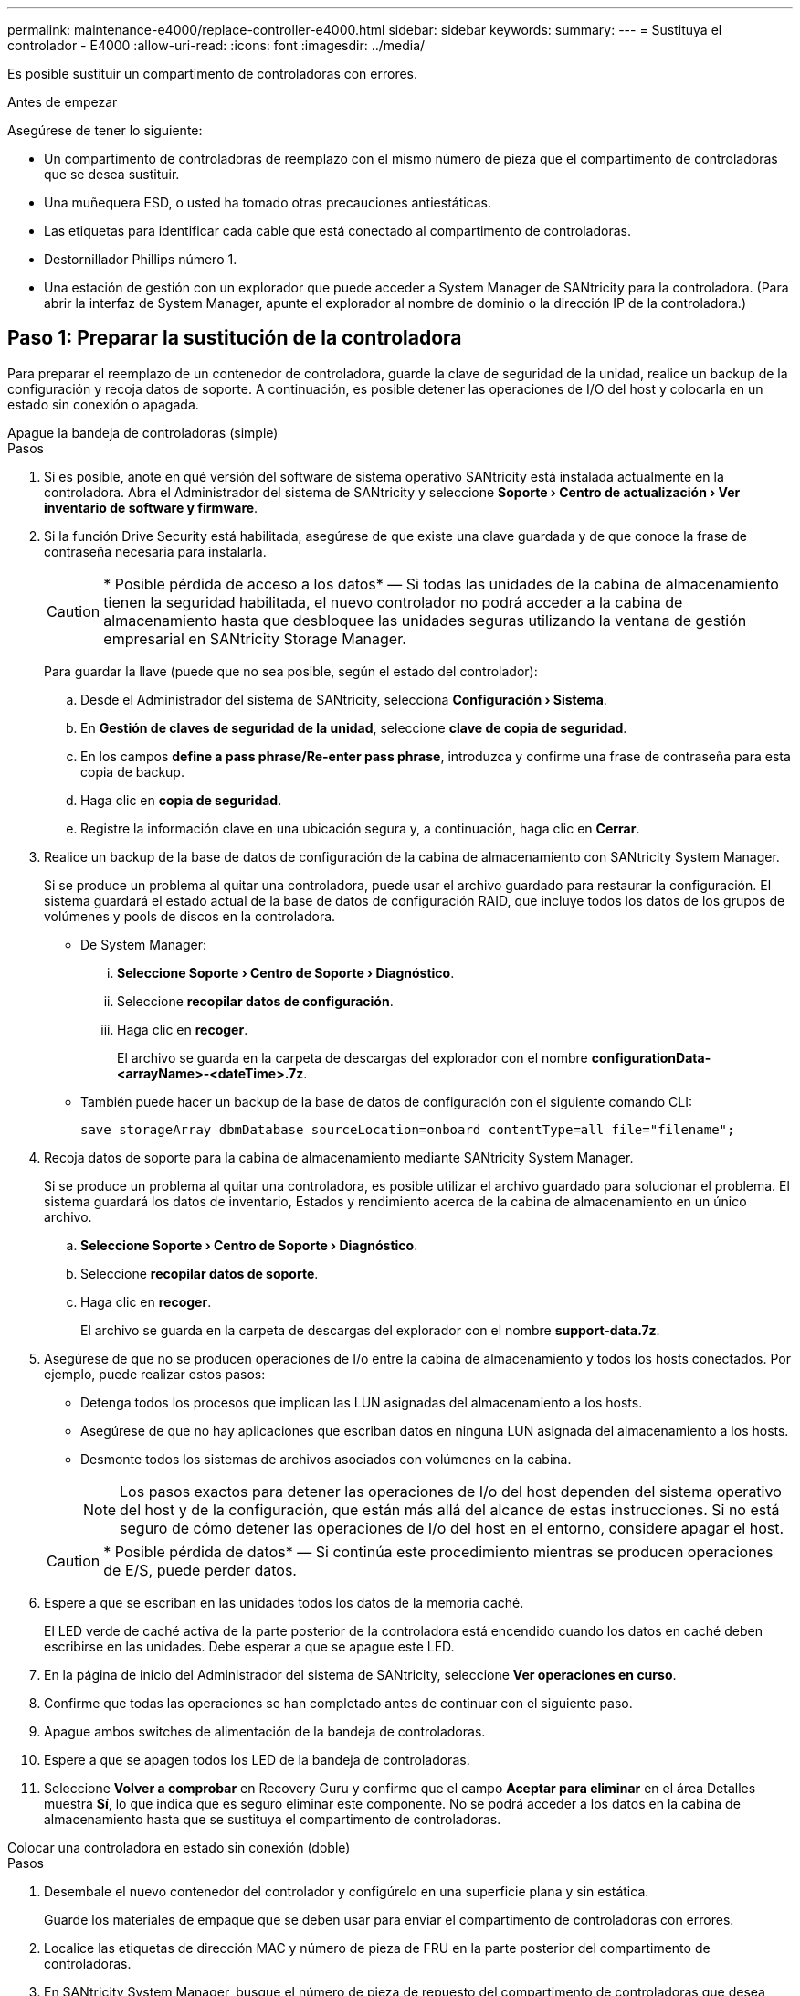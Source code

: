 ---
permalink: maintenance-e4000/replace-controller-e4000.html 
sidebar: sidebar 
keywords:  
summary:  
---
= Sustituya el controlador - E4000
:allow-uri-read: 
:icons: font
:imagesdir: ../media/


[role="lead"]
Es posible sustituir un compartimento de controladoras con errores.

.Antes de empezar
Asegúrese de tener lo siguiente:

* Un compartimento de controladoras de reemplazo con el mismo número de pieza que el compartimento de controladoras que se desea sustituir.
* Una muñequera ESD, o usted ha tomado otras precauciones antiestáticas.
* Las etiquetas para identificar cada cable que está conectado al compartimento de controladoras.
* Destornillador Phillips número 1.
* Una estación de gestión con un explorador que puede acceder a System Manager de SANtricity para la controladora. (Para abrir la interfaz de System Manager, apunte el explorador al nombre de dominio o la dirección IP de la controladora.)




== Paso 1: Preparar la sustitución de la controladora

Para preparar el reemplazo de un contenedor de controladora, guarde la clave de seguridad de la unidad, realice un backup de la configuración y recoja datos de soporte. A continuación, es posible detener las operaciones de I/O del host y colocarla en un estado sin conexión o apagada.

[role="tabbed-block"]
====
.Apague la bandeja de controladoras (simple)
--
.Pasos
. Si es posible, anote en qué versión del software de sistema operativo SANtricity está instalada actualmente en la controladora. Abra el Administrador del sistema de SANtricity y seleccione *Soporte › Centro de actualización › Ver inventario de software y firmware*.
. Si la función Drive Security está habilitada, asegúrese de que existe una clave guardada y de que conoce la frase de contraseña necesaria para instalarla.
+

CAUTION: * Posible pérdida de acceso a los datos* — Si todas las unidades de la cabina de almacenamiento tienen la seguridad habilitada, el nuevo controlador no podrá acceder a la cabina de almacenamiento hasta que desbloquee las unidades seguras utilizando la ventana de gestión empresarial en SANtricity Storage Manager.

+
Para guardar la llave (puede que no sea posible, según el estado del controlador):

+
.. Desde el Administrador del sistema de SANtricity, selecciona *Configuración › Sistema*.
.. En *Gestión de claves de seguridad de la unidad*, seleccione *clave de copia de seguridad*.
.. En los campos *define a pass phrase/Re-enter pass phrase*, introduzca y confirme una frase de contraseña para esta copia de backup.
.. Haga clic en *copia de seguridad*.
.. Registre la información clave en una ubicación segura y, a continuación, haga clic en *Cerrar*.


. Realice un backup de la base de datos de configuración de la cabina de almacenamiento con SANtricity System Manager.
+
Si se produce un problema al quitar una controladora, puede usar el archivo guardado para restaurar la configuración. El sistema guardará el estado actual de la base de datos de configuración RAID, que incluye todos los datos de los grupos de volúmenes y pools de discos en la controladora.

+
** De System Manager:
+
... *Seleccione Soporte › Centro de Soporte › Diagnóstico*.
... Seleccione *recopilar datos de configuración*.
... Haga clic en *recoger*.
+
El archivo se guarda en la carpeta de descargas del explorador con el nombre *configurationData-<arrayName>-<dateTime>.7z*.



** También puede hacer un backup de la base de datos de configuración con el siguiente comando CLI:
+
`save storageArray dbmDatabase sourceLocation=onboard contentType=all file="filename";`



. Recoja datos de soporte para la cabina de almacenamiento mediante SANtricity System Manager.
+
Si se produce un problema al quitar una controladora, es posible utilizar el archivo guardado para solucionar el problema. El sistema guardará los datos de inventario, Estados y rendimiento acerca de la cabina de almacenamiento en un único archivo.

+
.. *Seleccione Soporte › Centro de Soporte › Diagnóstico*.
.. Seleccione *recopilar datos de soporte*.
.. Haga clic en *recoger*.
+
El archivo se guarda en la carpeta de descargas del explorador con el nombre *support-data.7z*.



. Asegúrese de que no se producen operaciones de I/o entre la cabina de almacenamiento y todos los hosts conectados. Por ejemplo, puede realizar estos pasos:
+
** Detenga todos los procesos que implican las LUN asignadas del almacenamiento a los hosts.
** Asegúrese de que no hay aplicaciones que escriban datos en ninguna LUN asignada del almacenamiento a los hosts.
** Desmonte todos los sistemas de archivos asociados con volúmenes en la cabina.
+

NOTE: Los pasos exactos para detener las operaciones de I/o del host dependen del sistema operativo del host y de la configuración, que están más allá del alcance de estas instrucciones. Si no está seguro de cómo detener las operaciones de I/o del host en el entorno, considere apagar el host.

+

CAUTION: * Posible pérdida de datos* — Si continúa este procedimiento mientras se producen operaciones de E/S, puede perder datos.



. Espere a que se escriban en las unidades todos los datos de la memoria caché.
+
El LED verde de caché activa de la parte posterior de la controladora está encendido cuando los datos en caché deben escribirse en las unidades. Debe esperar a que se apague este LED.

. En la página de inicio del Administrador del sistema de SANtricity, seleccione *Ver operaciones en curso*.
. Confirme que todas las operaciones se han completado antes de continuar con el siguiente paso.
. Apague ambos switches de alimentación de la bandeja de controladoras.
. Espere a que se apagen todos los LED de la bandeja de controladoras.
. Seleccione *Volver a comprobar* en Recovery Guru y confirme que el campo *Aceptar para eliminar* en el área Detalles muestra *Sí*, lo que indica que es seguro eliminar este componente. No se podrá acceder a los datos en la cabina de almacenamiento hasta que se sustituya el compartimento de controladoras.


--
.Colocar una controladora en estado sin conexión (doble)
--
.Pasos
. Desembale el nuevo contenedor del controlador y configúrelo en una superficie plana y sin estática.
+
Guarde los materiales de empaque que se deben usar para enviar el compartimento de controladoras con errores.

. Localice las etiquetas de dirección MAC y número de pieza de FRU en la parte posterior del compartimento de controladoras.
. En SANtricity System Manager, busque el número de pieza de repuesto del compartimento de controladoras que desea sustituir.
+
Cuando una controladora tiene un error y se debe sustituir, el número de pieza de repuesto se muestra en el área Detalles de Recovery Guru. Si necesita encontrar este número manualmente, siga estos pasos:

+
.. Seleccione *hardware*.
.. Localice la bandeja de controladoras, que se marca con el icono de la controladora.
.. Haga clic en el icono de la controladora.
.. Seleccione el controlador y haga clic en *Siguiente*.
.. En la pestaña *base*, anote el *número de pieza de repuesto* del controlador.


. Confirmar que el número de pieza de repuesto de la controladora con errores es el mismo que el número de pieza de FRU de la controladora de reemplazo.
+

CAUTION: * Posible pérdida de acceso a los datos* — Si los dos números de pieza no son los mismos, no intente este procedimiento. La presencia de controladoras discrepancias provocará que la nueva controladora se bloquee al colocarla en línea.

. Realice un backup de la base de datos de configuración de la cabina de almacenamiento con SANtricity System Manager.
+
Si se produce un problema al quitar una controladora, puede usar el archivo guardado para restaurar la configuración. El sistema guardará el estado actual de la base de datos de configuración RAID, que incluye todos los datos de los grupos de volúmenes y pools de discos en la controladora.

+
** De System Manager:
+
... Seleccione *Soporte › Centro de soporte › Diagnóstico*.
... Seleccione *recopilar datos de configuración*.
... Haga clic en *recoger*.
+
El archivo se guarda en la carpeta de descargas del explorador con el nombre *configurationData-<arrayName>-<dateTime>.7z*.



** También puede hacer un backup de la base de datos de configuración con el siguiente comando CLI:
+
[listing]
----
save storageArray dbmDatabase sourceLocation=onboard contentType=all file="filename";
----


. Recoja datos de soporte para la cabina de almacenamiento mediante SANtricity System Manager.
+
Si se produce un problema al quitar una controladora, es posible utilizar el archivo guardado para solucionar el problema. El sistema guardará los datos de inventario, Estados y rendimiento acerca de la cabina de almacenamiento en un único archivo.

+
.. *Seleccione Soporte › Centro de Soporte › Diagnóstico*.
.. Seleccione *recopilar datos de soporte*.
.. Haga clic en *recoger*.
+
El archivo se guarda en la carpeta de descargas del explorador con el nombre *support-data.7z*.



. Si la controladora aún no está desconectada, desconectarla ahora mediante System Manager de SANtricity.
+
** Desde SANtricity System Manager:
+
... Seleccione *hardware*.
... Si el gráfico muestra las unidades, seleccione *Mostrar parte posterior de la bandeja* para mostrar las controladoras.
... Seleccione la controladora que desea colocar en estado sin conexión.
... En el menú contextual, seleccione *colocar fuera de línea* y confirme que desea realizar la operación.
+

NOTE: Si accede a System Manager de SANtricity con la controladora que intenta desconectar, se muestra un mensaje de SANtricity System Manager no disponible. Seleccione Conectarse a una conexión de red alternativa para acceder automáticamente a SANtricity System Manager usando la otra controladora.



** Como alternativa, puede desconectar las controladoras utilizando los siguientes comandos de la CLI:
+
*Para el controlador A*: `set controller [a] availability=offline`

+
*Para el controlador B*: `set controller [b] availability=offline`



. Espere a que System Manager de SANtricity actualice el estado de la controladora a sin conexión.
+

CAUTION: No inicie ninguna otra operación hasta que se haya actualizado el estado.

. Seleccione *Volver a comprobar* en Recovery Guru y confirme que el campo *Aceptar para eliminar* en el área Detalles muestra *Sí*, lo que indica que es seguro eliminar este componente.


--
====


== Paso 2: Quitar una controladora que ha fallado

Sustituya el compartimento con errores por uno nuevo.

.Pasos
. Quite un contenedor de controladora.
+
.. Coloque una muñequera ESD o tome otras precauciones antiestáticas.
.. Etiquete cada cable conectado al compartimento de controladoras.
.. Desconecte todos los cables del compartimento de controladoras.
+

CAUTION: Para evitar un rendimiento degradado, no gire, pliegue, pellizque ni pellizque los cables.

.. Si es necesario, quite los transceptores SFPs.
.. Confirme que el LED Cache Active de la parte posterior de la controladora está apagado.
+
El LED verde de caché activa de la parte posterior de la controladora está encendido cuando los datos en caché deben escribirse en las unidades. Debe esperar a que este LED se apague antes de quitar el compartimento de controladoras.

.. Apriete el pestillo de la manija de leva hasta que se suelte, abra por completo la manija de leva para liberar el compartimento de controladoras del plano medio y luego, con dos manos, saque el compartimento de controladoras del chasis.
.. Voltee el compartimento de controladoras y colóquelo en una superficie plana y estable.
.. Abra la cubierta presionando los botones azules en los lados del contenedor del controlador para liberar la cubierta y luego gire la cubierta hacia arriba y hacia afuera del contenedor del controlador.






== Paso 3: Retire la batería

Retire la batería del controlador averiado e instálelo en el controlador de sustitución.

.Pasos
. Quite la batería del compartimento de controladoras:
+
.. Pulse el botón azul del lateral del compartimento de la controladora.
.. Deslice la batería hacia arriba hasta que se despeje de los soportes de sujeción y, a continuación, levante la batería para sacarla del compartimento de controladoras.
.. Desenchufe el enchufe de la batería apretando el clip de la cara del enchufe de la batería para liberarlo de la toma y, a continuación, desenchufe el cable de la batería de la toma.
+
image::../media/drw_E4000_replace_nvbattery_IEOPS-862.png[Retire la batería.]

+
|===


 a| 
image::../media/legend_icon_01.png[Un icono]
| Pestaña de liberación de la batería 


 a| 
image::../media/legend_icon_02.png[Dos iconos]
| Conector de alimentación de la batería 
|===


. Mueva la batería al compartimento de controladora de reemplazo e instálela:
+
.. Alinee la batería con los soportes de sujeción de la pared lateral de chapa metálica.
.. Deslice la batería hacia abajo hasta que el pestillo de la batería se acople y haga clic en la abertura de la pared lateral.
+

NOTE: No enchufe la batería todavía. Lo conectará una vez que el resto de los componentes se muevan al compartimento de controladoras de reemplazo.







== Paso 4: Quite la HIC

Retire el marco de HIC y la tarjeta PCIe HIC del módulo de controlador dañado.

.Pasos
. Retire el panel frontal de la HIC deslizándolo directamente hacia afuera del módulo de controlador.
+
image::../media/drw_E4000_replace_HIC_source_IEOPS-864.png[Quite HIC del módulo de controladora.]

. Afloje los tornillos de apriete manual de la HIC.
+

NOTE: Puede aflojar los tornillos con los dedos o con un destornillador.

. Levante la HIC en línea recta y colóquela a un lado sobre una superficie antiestática.




== Paso 5: Mueva los DIMM

Quite los DIMM del compartimento de controladora deficiente e instálelos en el compartimento de controladora de reemplazo.

.Pasos
. Localice los DIMM en el compartimento de controladoras.
+

NOTE: Anote la ubicación del DIMM en los sockets para poder insertar el DIMM en la misma ubicación en el compartimento de la controladora de reemplazo y con la orientación adecuada. Quite los DIMM del compartimento de la controladora deficiente:

+
.. Extraiga el módulo DIMM de su ranura empujando lentamente las dos lengüetas del expulsor DIMM situadas a cada lado del módulo DIMM.
+
El módulo DIMM girará un poco hacia arriba.

.. Gire el módulo DIMM hasta el tope y, a continuación, deslice el módulo DIMM para extraerlo del socket.
+

NOTE: Sujete con cuidado el módulo DIMM por los bordes para evitar la presión sobre los componentes de la placa de circuitos DIMM.

+
image::../media/drw_E4000_replace_dimms_IEOPS-865.png[Quite LOS DIMM.]

+
|===


 a| 
image::../media/legend_icon_01.png[Un icono]
| Lengüetas del expulsor de DIMM 


 a| 
image::../media/legend_icon_02.png[Dos iconos]
| DIMM 
|===


. Compruebe que la batería no esté enchufada en el compartimento de la controladora de reemplazo.
. Instale los DIMM en la controladora de reemplazo en el mismo lugar donde se encontraban en la controladora afectada:
+
.. Empuje con cuidado, pero firmemente, en el borde superior del DIMM hasta que las lengüetas expulsoras encajen en su lugar sobre las muescas de los extremos del DIMM.
+
El módulo DIMM encaja firmemente en la ranura, pero debe entrar fácilmente. Si no es así, realinee el DIMM con la ranura y vuelva a insertarlo.

+

NOTE: Inspeccione visualmente el módulo DIMM para comprobar que está alineado de forma uniforme y completamente insertado en la ranura.



. Repita estos pasos para el otro DIMM.




== Paso 6: Instale la HIC

Instale la HIC en el compartimento de controladoras de reemplazo.

.Pasos
. Alinee la toma de la toma HIC de repuesto con la toma de la placa base y, a continuación, coloque suavemente la tarjeta en el zócalo.
. Apriete los tres tornillos de apriete manual de la HIC.
. Vuelva a instalar la placa frontal de la HIC.




== Paso 7: Instale la batería

Instale la batería en el compartimento de controladoras de reemplazo.

.Pasos
. Vuelva a conectar el enchufe de la batería en el socket del compartimento de controladoras.
+
Asegúrese de que el enchufe se bloquea en la toma de la batería de la placa base.

. Alinee la batería con los soportes de sujeción de la pared lateral de chapa metálica.
. Deslice la batería hacia abajo hasta que el pestillo de la batería se acople y haga clic en la abertura de la pared lateral.
. Vuelva a instalar la cubierta del compartimento de controladoras y bloquéela en su lugar.




== Paso 8: Sustitución completa de la controladora

Vuelva a establecer la conexión con la bandeja de controladoras, recoger datos de soporte y reanudar las operaciones.

[role="tabbed-block"]
====
.Encienda la bandeja de controladoras (simple)
--
.Pasos
. Instale la controladora de reemplazo en la bandeja.
+
.. Si usted no está ya conectado a tierra, correctamente tierra usted mismo.
.. Dé la vuelta al controlador de modo que la cubierta extraíble quede orientada hacia abajo.
.. Con el mango de leva en la posición abierta, deslice el controlador completamente en el estante.
.. Sustituya los cables.
+

NOTE: Si ha quitado los convertidores de medios (QSFP o SFP), recuerde volver a instalarlos si está utilizando cables de fibra óptica.

.. Conecte los cables al dispositivo de gestión de cables con la correa de gancho y lazo.
.. Encienda la bandeja de controladoras.
.. Espere a que se reinicie la controladora E4000.
.. Determinar cómo se asignará una dirección IP a la controladora de reemplazo.
+

NOTE: Los pasos para asignar una dirección IP a la controladora de reemplazo dependen de si se conectó el puerto de gestión a una red con un servidor DHCP y de si todas las unidades están protegidas.

+
Si el puerto de gestión 1 está conectado a una red con un servidor DHCP, la nueva controladora obtendrá su dirección IP del servidor DHCP. Este valor puede ser diferente de la dirección IP de la controladora original.



. Si la cabina de almacenamiento tiene unidades seguras, importe la clave de seguridad de la unidad; de lo contrario, vaya al paso siguiente. Siga el procedimiento adecuado a continuación para una cabina de almacenamiento con todas las unidades seguras o un conjunto de unidades seguras o no seguras.
+

NOTE: _Unsable_ son unidades sin asignar, unidades de repuesto globales o unidades que forman parte de un grupo de volúmenes o un pool que no están protegidas por la función Drive Security. Las unidades seguras son unidades asignadas que forman parte de un grupo de volúmenes o pool de discos protegido mediante Drive Security.

+
** *Sólo unidades seguras (no unidades no seguras)*:
+
... Acceda a la interfaz de línea de comandos (CLI) de la cabina de almacenamiento.
... Cargue el NVSRAM simple apropiado en la controladora.
+
Por ejemplo: `download storageArray NVSRAM file=\"N4000-881834-SG4.dlp\" forceDownload=TRUE;`

... Confirme que la controladora tenga un estado *Óptimo* después de cargar NVSRAM simple.
... Si utiliza la gestión de claves de seguridad externas, https://docs.netapp.com/us-en/e-series/upgrade-controllers/upgrade-unlock-drives-task.html#external-key-management["configure la gestión de claves externas en la controladora"].
... Si usa la gestión de claves de seguridad internas, introduzca el siguiente comando para importar la clave de seguridad:
+
[listing]
----
import storageArray securityKey file="C:/file.slk"
passPhrase="passPhrase";
----
+
donde:

+
**** `C:/file.slk` representa la ubicación del directorio y el nombre de la clave de seguridad de la unidad
**** `passPhrase` Es la frase de contraseña necesaria para desbloquear el archivo después de importar la clave de seguridad, se reinicia la controladora y la nueva controladora adopta la configuración guardada de la cabina de almacenamiento.


... Vaya al siguiente paso para confirmar que el estado de la nueva controladora es óptimo.


** *Mezcla de unidades seguras y no seguras*:
+
... Recoja el bundle de soporte y abra el perfil de la cabina de almacenamiento.
... Busque y registre todas las ubicaciones de las unidades no seguras que se encuentran en el paquete de soporte.
... Apague el sistema.
... Quite las unidades no seguras.
... Sustituya la controladora.
... Encienda el sistema.
... Desde el Administrador del sistema de SANtricity, selecciona *Configuración › Sistema*.
... En la sección Gestión de claves de seguridad, seleccione *Crear/Cambiar clave* para crear una nueva clave de seguridad.
... Seleccione *Desbloquear unidades seguras* para importar la clave de seguridad que guardó.
... Ejecute el `set allDrives nativeState` Comando de la CLI.
... La controladora se reiniciará automáticamente.
... Espere a que el controlador se inicie y a que la pantalla de siete segmentos muestre el número de bandeja o un L5 parpadeante.
... Apague el sistema.
... Vuelva a instalar las unidades no seguras.
... Restablece la controladora mediante System Manager de SANtricity.
... Encienda el sistema y espere a que la pantalla de siete segmentos muestre el número de bandeja.
... Vaya al siguiente paso para confirmar que el estado de la nueva controladora es óptimo.




. En SANtricity System Manager, confirme que el estado de la nueva controladora es óptimo.
+
.. Seleccione *hardware*.
.. Para la bandeja del controlador, seleccione *Mostrar parte posterior de la bandeja*.
.. Seleccione el compartimento de controladoras que reemplazó.
.. Seleccione *Ver configuración*.
.. Confirme que el estado * del controlador es óptimo.
.. Si el estado no es óptimo, resalte el controlador y seleccione *colocar en línea*.


. Recoja datos de soporte para la cabina de almacenamiento mediante SANtricity System Manager.
+
.. Seleccione *Soporte › Centro de soporte › *Diagnóstico*.
.. Seleccione *recopilar datos de soporte*.
.. Haga clic en *recoger*.
+
El archivo se guarda en la carpeta de descargas del explorador con el nombre *support-data.7z*.





--
.Colocar una controladora en línea (doble)
--
.Pasos
. Instale la controladora de reemplazo en la bandeja.
+
.. Si usted no está ya conectado a tierra, correctamente tierra usted mismo.
.. Si aún no lo ha hecho, sustituya la cubierta del compartimento del controlador.
.. Dé la vuelta al controlador de modo que la cubierta extraíble quede orientada hacia abajo.
.. Con el mango de leva en la posición abierta, deslice el controlador completamente en el estante.
.. Sustituya los cables.
+

NOTE: Si ha quitado los convertidores de medios (QSFP o SFP), recuerde volver a instalarlos si está utilizando cables de fibra óptica.

.. Conecte los cables al dispositivo de gestión de cables con la correa de gancho y lazo.
.. Si la controladora original utilizó DHCP para la dirección IP, busque la dirección MAC en la etiqueta ubicada en la parte posterior de la controladora de reemplazo. Solicite al administrador de red que asocie la red DNS y la dirección IP de la controladora que quitó con la dirección MAC de la controladora de reemplazo.
+

NOTE: Si la controladora original no utilizó DHCP para la dirección IP, la nueva controladora adoptará la dirección IP de la controladora que quitó.



. Coloque una controladora en línea.
+
.. En System Manager, vaya a la página *Hardware*.
.. Seleccione *Mostrar parte posterior del controlador*.
.. Seleccione la controladora sustituida.
.. Seleccione *colocar en línea* en la lista desplegable.


. Cuando se arranque la controladora, compruebe los LED de la controladora.
+
** El LED de atención ámbar del controlador se enciende y se apaga, a menos que se produzca un error.
** Es posible que los LED del enlace de host estén encendidos, parpadeantes o apagados, según la interfaz del host.


. Cuando la controladora vuelva a estar en línea, confirme que su estado es óptimo y compruebe los LED de atención de la bandeja de controladoras.
+
Si el estado no es óptimo o si alguno de los LED de atención está encendido, confirme que todos los cables están correctamente asentados y que el compartimento de controladoras esté instalado correctamente. Si es necesario, quite y vuelva a instalar el compartimento de controladoras.

+

NOTE: Si no puede resolver el problema, póngase en contacto con el soporte técnico.

. Si es necesario, redistribuya los volúmenes de vuelta a su propietario preferido mediante System Manager de SANtricity.
+
.. Selecciona *Almacenamiento › Volúmenes*.
.. Selecciona *Más › Redistribuir volúmenes*.


. Haga clic en *Hardware › Soporte › Centro de actualización* para asegurarse de que está instalada la última versión del software del sistema operativo SANtricity (firmware del controlador).
+
Si es necesario, instale la versión más reciente.

. Recoja datos de soporte para la cabina de almacenamiento mediante SANtricity System Manager.
+
.. Seleccione *Soporte › Centro de soporte › Diagnóstico*.
.. Seleccione *recopilar datos de soporte*.
.. Haga clic en *recoger*.
+
El archivo se guarda en la carpeta de descargas del explorador con el nombre *support-data.7z*.





--
====
.El futuro
Se completó el reemplazo de una controladora. Es posible reanudar las operaciones normales.
